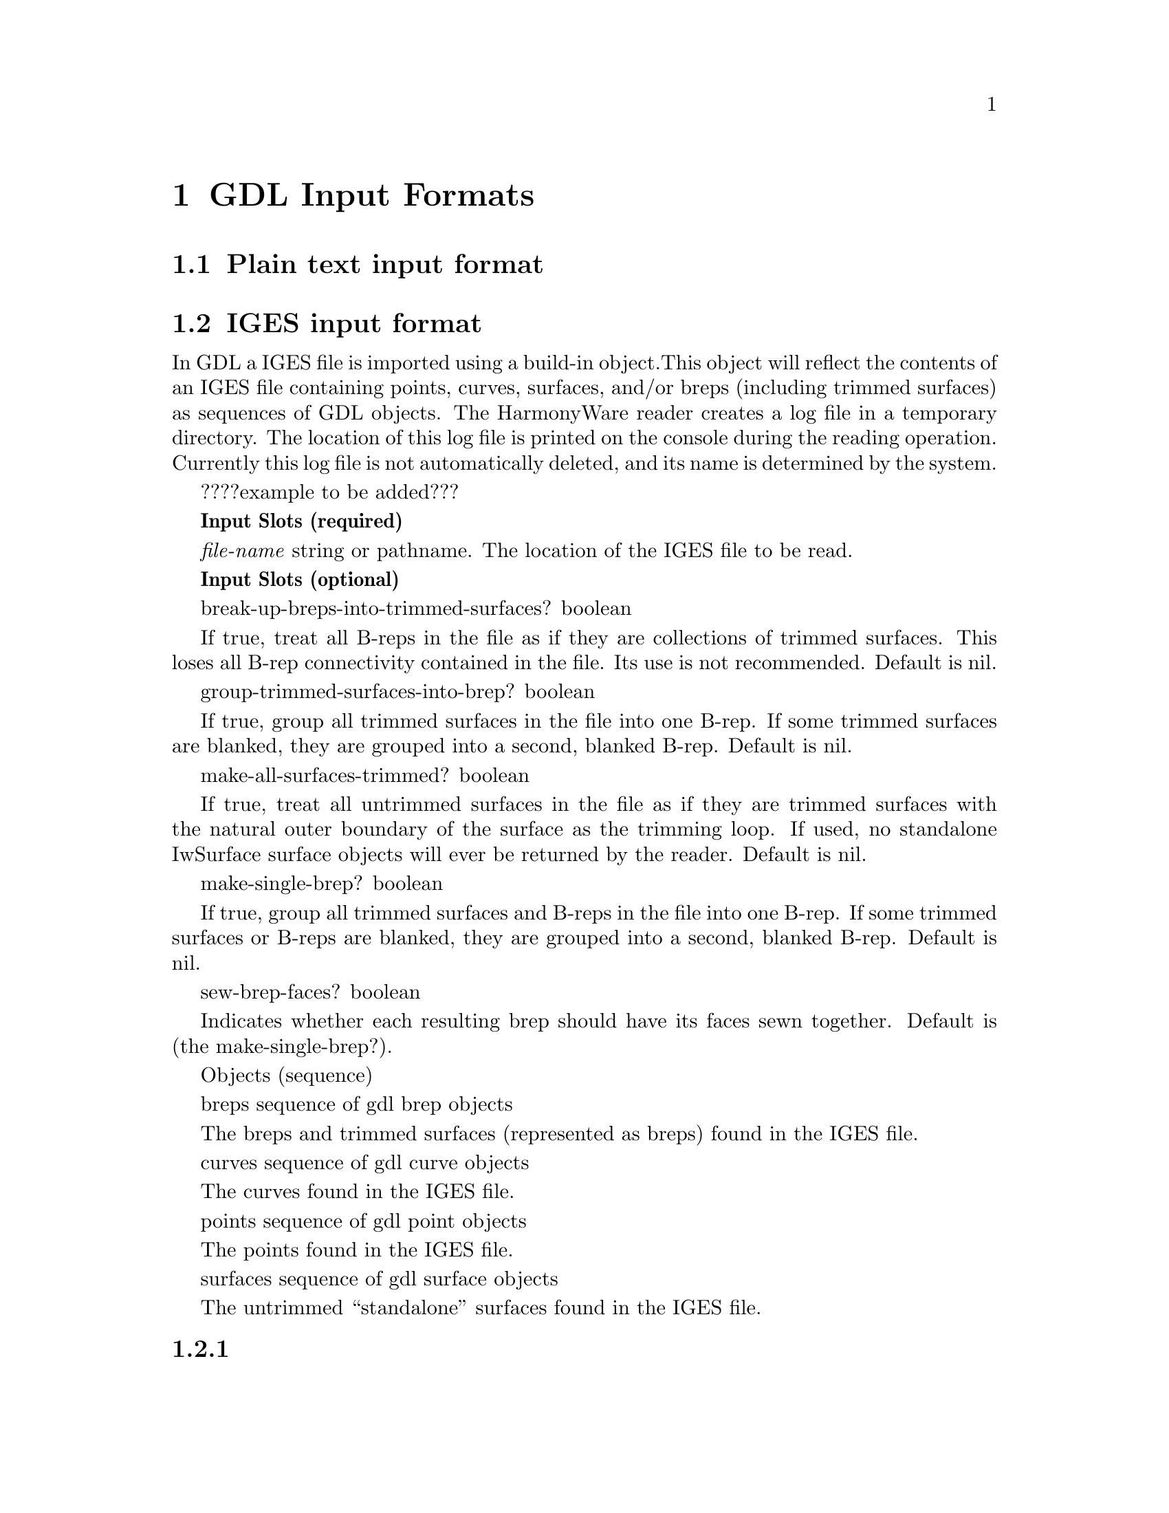 @node GDL Input Formats 
@chapter GDL Input Formats 

@section Plain text input format 



@section IGES input format 

In GDL a IGES file is imported using a build-in object.This object will reflect 
the contents of an IGES file containing points, curves, surfaces, and/or breps 
(including trimmed surfaces) as sequences of GDL objects. The HarmonyWare reader 
creates a log file in a temporary directory. The location of this log file is 
printed on the console during the reading operation. Currently this log file is 
not automatically deleted, and its name is determined by the system.

????example to be added???

@b{Input Slots (required)}

@i{file-name} string or pathname. The location of the IGES file to be read.



@b{Input Slots (optional)}

break-up-breps-into-trimmed-surfaces? boolean   

If true, treat all B-reps in the file as if they are collections of trimmed surfaces. This loses all B-rep connectivity 
contained in the file. Its use is not recommended. Default is nil.


group-trimmed-surfaces-into-brep? boolean       

If true, group all trimmed surfaces in the file into one B-rep. If some trimmed surfaces are blanked, they are grouped 
into a second, blanked B-rep. Default is nil.


make-all-surfaces-trimmed? boolean      

If true, treat all untrimmed surfaces in the file as if they are trimmed surfaces with the natural outer boundary of 
the surface as the trimming loop. If used, no standalone IwSurface surface objects will ever be returned by the reader. 
Default is nil.


make-single-brep? boolean       

If true, group all trimmed surfaces and B-reps in the file into one B-rep. If some trimmed surfaces or B-reps are 
blanked, they are grouped into a second, blanked B-rep. Default is nil.


sew-brep-faces? boolean 

Indicates whether each resulting brep should have its faces sewn together. Default is (the make-single-brep?).



Objects (sequence)

breps sequence of gdl brep objects      

The breps and trimmed surfaces (represented as breps) found in the IGES file.


curves sequence of gdl curve objects    

The curves found in the IGES file.


points sequence of gdl point objects    

The points found in the IGES file.


surfaces sequence of gdl surface objects        

The untrimmed ``standalone'' surfaces found in the IGES file. 

@subsection 
